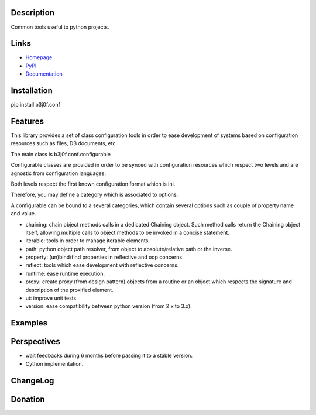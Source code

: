 Description
-----------

Common tools useful to python projects.

.. image:: https://pypip.in/license/b3j0f.conf/badge.svg
   :target: https://pypi.python.org/pypi/b3j0f.conf/
   :alt: License

.. image:: https://pypip.in/status/b3j0f.conf/badge.svg
   :target: https://pypi.python.org/pypi/b3j0f.conf/
   :alt: Development Status

.. image:: https://pypip.in/version/b3j0f.conf/badge.svg?text=version
   :target: https://pypi.python.org/pypi/b3j0f.conf/
   :alt: Latest release

.. image:: https://pypip.in/py_versions/b3j0f.conf/badge.svg
   :target: https://pypi.python.org/pypi/b3j0f.conf/
   :alt: Supported Python versions

.. image:: https://pypip.in/implementation/b3j0f.conf/badge.svg
   :target: https://pypi.python.org/pypi/b3j0f.conf/
   :alt: Supported Python implementations

.. image:: https://pypip.in/format/b3j0f.conf/badge.svg
   :target: https://pypi.python.org/pypi/b3j0f.conf/
   :alt: Download format

.. image:: https://travis-ci.org/b3j0f/conf.svg?branch=master
   :target: https://travis-ci.org/b3j0f/conf
   :alt: Build status

.. image:: https://coveralls.io/repos/b3j0f/conf/badge.png
   :target: https://coveralls.io/r/b3j0f/conf
   :alt: Code test coverage

.. image:: https://pypip.in/download/b3j0f.conf/badge.svg?period=month
   :target: https://pypi.python.org/pypi/b3j0f.conf/
   :alt: Downloads

Links
-----

- `Homepage`_
- `PyPI`_
- `Documentation`_

Installation
------------

pip install b3j0f.conf

Features
--------

This library provides a set of class configuration tools in order to ease development of systems based on configuration resources such as files, DB documents, etc.

The main class is b3j0f.conf.configurable

Configurable classes are provided in order to be synced with configuration resources which respect two levels and are agnostic from configuration languages.

Both levels respect the first known configuration format which is ini.

Therefore, you may define a category which is associated to options.

A configurable can be bound to a several categories, which contain several options such as couple of property name and value.

- chaining: chain object methods calls in a dedicated Chaining object. Such method calls return the Chaining object itself, allowing multiple calls to object methods to be invoked in a concise statement.
- iterable: tools in order to manage iterable elements.
- path: python object path resolver, from object to absolute/relative path or the inverse.
- property: (un)bind/find properties in reflective and oop concerns.
- reflect: tools which ease development with reflective concerns.
- runtime: ease runtime execution.
- proxy: create proxy (from design pattern) objects from a routine or an object which respects the signature and description of the proxified element.
- ut: improve unit tests.
- version: ease compatibility between python version (from 2.x to 3.x).

Examples
--------

Perspectives
------------

- wait feedbacks during 6 months before passing it to a stable version.
- Cython implementation.

ChangeLog
---------

Donation
--------

.. image:: https://cdn.rawgit.com/gratipay/gratipay-badge/2.3.0/dist/gratipay.png
   :target: https://gratipay.com/b3j0f/
   :alt: I'm grateful for gifts, but don't have a specific funding goal.

.. _Homepage: https://github.com/b3j0f/conf
.. _Documentation: http://pythonhosted.org/b3j0f.conf
.. _PyPI: https://pypi.python.org/pypi/b3j0f.conf/
